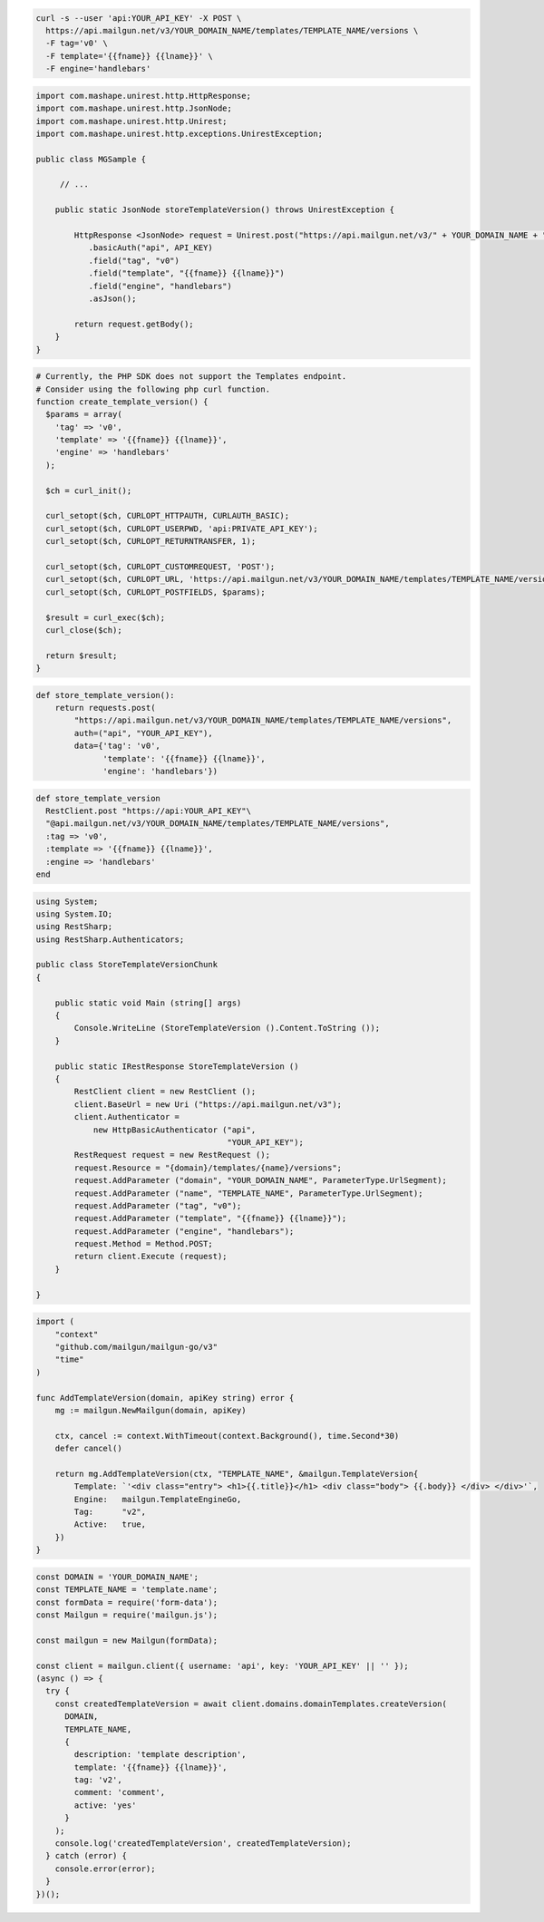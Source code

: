 .. code-block:: bash

  curl -s --user 'api:YOUR_API_KEY' -X POST \
    https://api.mailgun.net/v3/YOUR_DOMAIN_NAME/templates/TEMPLATE_NAME/versions \
    -F tag='v0' \
    -F template='{{fname}} {{lname}}' \
    -F engine='handlebars'

.. code-block:: java

 import com.mashape.unirest.http.HttpResponse;
 import com.mashape.unirest.http.JsonNode;
 import com.mashape.unirest.http.Unirest;
 import com.mashape.unirest.http.exceptions.UnirestException;

 public class MGSample {

      // ...

     public static JsonNode storeTemplateVersion() throws UnirestException {

         HttpResponse <JsonNode> request = Unirest.post("https://api.mailgun.net/v3/" + YOUR_DOMAIN_NAME + "/templates/TEMPLATE_NAME/versions")
            .basicAuth("api", API_KEY)
            .field("tag", "v0")
            .field("template", "{{fname}} {{lname}}")
            .field("engine", "handlebars")
            .asJson();

         return request.getBody();
     }
 }

.. code-block:: php

  # Currently, the PHP SDK does not support the Templates endpoint.
  # Consider using the following php curl function.
  function create_template_version() {
    $params = array(
      'tag' => 'v0',
      'template' => '{{fname}} {{lname}}',
      'engine' => 'handlebars'
    );

    $ch = curl_init();

    curl_setopt($ch, CURLOPT_HTTPAUTH, CURLAUTH_BASIC);
    curl_setopt($ch, CURLOPT_USERPWD, 'api:PRIVATE_API_KEY');
    curl_setopt($ch, CURLOPT_RETURNTRANSFER, 1);

    curl_setopt($ch, CURLOPT_CUSTOMREQUEST, 'POST');
    curl_setopt($ch, CURLOPT_URL, 'https://api.mailgun.net/v3/YOUR_DOMAIN_NAME/templates/TEMPLATE_NAME/versions');
    curl_setopt($ch, CURLOPT_POSTFIELDS, $params);

    $result = curl_exec($ch);
    curl_close($ch);

    return $result;
  }

.. code-block:: py

 def store_template_version():
     return requests.post(
         "https://api.mailgun.net/v3/YOUR_DOMAIN_NAME/templates/TEMPLATE_NAME/versions",
         auth=("api", "YOUR_API_KEY"),
         data={'tag': 'v0',
               'template': '{{fname}} {{lname}}',
               'engine': 'handlebars'})

.. code-block:: rb

 def store_template_version
   RestClient.post "https://api:YOUR_API_KEY"\
   "@api.mailgun.net/v3/YOUR_DOMAIN_NAME/templates/TEMPLATE_NAME/versions",
   :tag => 'v0',
   :template => '{{fname}} {{lname}}',
   :engine => 'handlebars'
 end

.. code-block:: csharp

 using System;
 using System.IO;
 using RestSharp;
 using RestSharp.Authenticators;

 public class StoreTemplateVersionChunk
 {

     public static void Main (string[] args)
     {
         Console.WriteLine (StoreTemplateVersion ().Content.ToString ());
     }

     public static IRestResponse StoreTemplateVersion ()
     {
         RestClient client = new RestClient ();
         client.BaseUrl = new Uri ("https://api.mailgun.net/v3");
         client.Authenticator =
             new HttpBasicAuthenticator ("api",
                                         "YOUR_API_KEY");
         RestRequest request = new RestRequest ();
         request.Resource = "{domain}/templates/{name}/versions";
         request.AddParameter ("domain", "YOUR_DOMAIN_NAME", ParameterType.UrlSegment);
         request.AddParameter ("name", "TEMPLATE_NAME", ParameterType.UrlSegment);
         request.AddParameter ("tag", "v0");
         request.AddParameter ("template", "{{fname}} {{lname}}");
         request.AddParameter ("engine", "handlebars");
         request.Method = Method.POST;
         return client.Execute (request);
     }

 }

.. code-block:: go

    import (
        "context"
        "github.com/mailgun/mailgun-go/v3"
        "time"
    )

    func AddTemplateVersion(domain, apiKey string) error {
        mg := mailgun.NewMailgun(domain, apiKey)

        ctx, cancel := context.WithTimeout(context.Background(), time.Second*30)
        defer cancel()

        return mg.AddTemplateVersion(ctx, "TEMPLATE_NAME", &mailgun.TemplateVersion{
            Template: `'<div class="entry"> <h1>{{.title}}</h1> <div class="body"> {{.body}} </div> </div>'`,
            Engine:   mailgun.TemplateEngineGo,
            Tag:      "v2",
            Active:   true,
        })
    }

.. code-block:: js

  const DOMAIN = 'YOUR_DOMAIN_NAME';
  const TEMPLATE_NAME = 'template.name';
  const formData = require('form-data');
  const Mailgun = require('mailgun.js');

  const mailgun = new Mailgun(formData);

  const client = mailgun.client({ username: 'api', key: 'YOUR_API_KEY' || '' });
  (async () => {
    try {
      const createdTemplateVersion = await client.domains.domainTemplates.createVersion(
        DOMAIN,
        TEMPLATE_NAME,
        {
          description: 'template description',
          template: '{{fname}} {{lname}}',
          tag: 'v2',
          comment: 'comment',
          active: 'yes'
        }
      );
      console.log('createdTemplateVersion', createdTemplateVersion);
    } catch (error) {
      console.error(error);
    }
  })();

